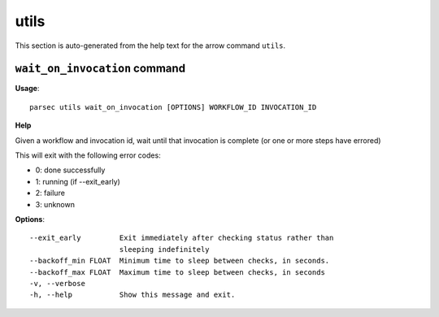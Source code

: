 utils
=====

This section is auto-generated from the help text for the arrow command
``utils``.


``wait_on_invocation`` command
------------------------------

**Usage**::

    parsec utils wait_on_invocation [OPTIONS] WORKFLOW_ID INVOCATION_ID

**Help**

Given a workflow and invocation id, wait until that invocation is
complete (or one or more steps have errored)

This will exit with the following error codes:

- 0: done successfully
- 1: running (if --exit_early)
- 2: failure
- 3: unknown

**Options**::


      --exit_early         Exit immediately after checking status rather than
                           sleeping indefinitely
      --backoff_min FLOAT  Minimum time to sleep between checks, in seconds.
      --backoff_max FLOAT  Maximum time to sleep between checks, in seconds
      -v, --verbose
      -h, --help           Show this message and exit.
    
